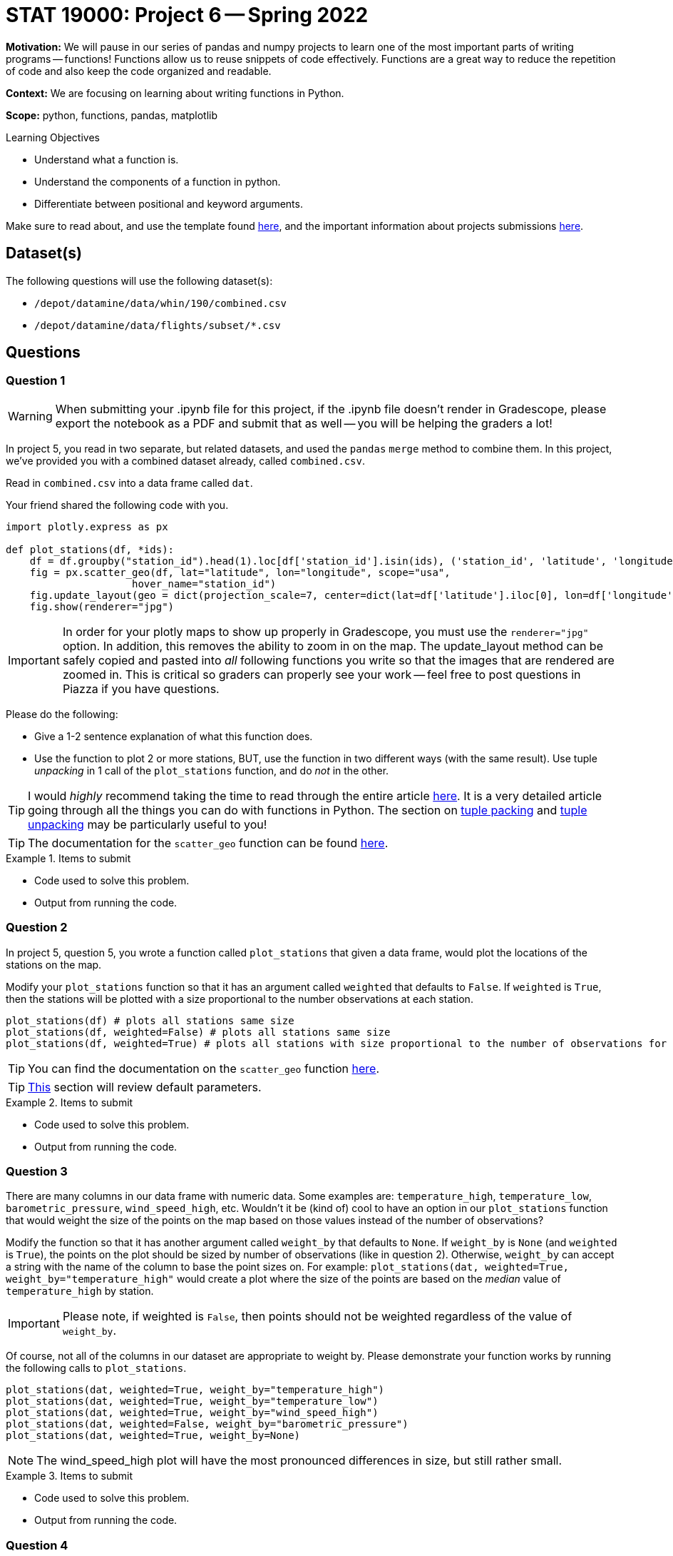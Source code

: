 = STAT 19000: Project 6 -- Spring 2022

**Motivation:** We will pause in our series of pandas and numpy projects to learn one of the most important parts of writing programs — functions! Functions allow us to reuse snippets of code effectively. Functions are a great way to reduce the repetition of code and also keep the code organized and readable.

**Context:** We are focusing on learning about writing functions in Python.

**Scope:** python, functions, pandas, matplotlib

.Learning Objectives
****
- Understand what a function is.
- Understand the components of a function in python.
- Differentiate between positional and keyword arguments. 
****

Make sure to read about, and use the template found xref:templates.adoc[here], and the important information about projects submissions xref:submissions.adoc[here].

== Dataset(s)

The following questions will use the following dataset(s):

- `/depot/datamine/data/whin/190/combined.csv`
- `/depot/datamine/data/flights/subset/*.csv`

== Questions

=== Question 1

[WARNING]
====
When submitting your .ipynb file for this project, if the .ipynb file doesn't render in Gradescope, please export the notebook as a PDF and submit that as well -- you will be helping the graders a lot!
====

In project 5, you read in two separate, but related datasets, and used the `pandas` `merge` method to combine them. In this project, we've provided you with a combined dataset already, called `combined.csv`.

Read in `combined.csv` into a data frame called `dat`. 

Your friend shared the following code with you.

[source,python]
----
import plotly.express as px

def plot_stations(df, *ids):
    df = df.groupby("station_id").head(1).loc[df['station_id'].isin(ids), ('station_id', 'latitude', 'longitude')]
    fig = px.scatter_geo(df, lat="latitude", lon="longitude", scope="usa", 
                     hover_name="station_id")
    fig.update_layout(geo = dict(projection_scale=7, center=dict(lat=df['latitude'].iloc[0], lon=df['longitude'].iloc[0])))
    fig.show(renderer="jpg")
----

[IMPORTANT]
====
In order for your plotly maps to show up properly in Gradescope, you must use the `renderer="jpg"` option. In addition, this removes the ability to zoom in on the map. The update_layout method can be safely copied and pasted into _all_ following functions you write so that the images that are rendered are zoomed in. This is critical so graders can properly see your work -- feel free to post questions in Piazza if you have questions.
====

Please do the following:

- Give a 1-2 sentence explanation of what this function does.
- Use the function to plot 2 or more stations, BUT, use the function in two different ways (with the same result). Use tuple _unpacking_ in 1 call of the `plot_stations` function, and do _not_ in the other.

[TIP]
====
I would _highly_ recommend taking the time to read through the entire article https://realpython.com/defining-your-own-python-function/[here]. It is a very detailed article going through all the things you can do with functions in Python. The section on https://realpython.com/defining-your-own-python-function/#argument-tuple-packing[tuple packing] and https://realpython.com/defining-your-own-python-function/#argument-tuple-unpacking[tuple unpacking] may be particularly useful to you!
====

[TIP]
====
The documentation for the `scatter_geo` function can be found https://plotly.com/python-api-reference/generated/plotly.express.scatter_geo[here].
====

.Items to submit
====
- Code used to solve this problem.
- Output from running the code.
====

=== Question 2

In project 5, question 5, you wrote a function called `plot_stations` that given a data frame, would plot the locations of the stations on the map.

Modify your `plot_stations` function so that it has an argument called `weighted` that defaults to `False`. If `weighted` is `True`, then the stations will be plotted with a size proportional to the number observations at each station.

[source,python]
----
plot_stations(df) # plots all stations same size
plot_stations(df, weighted=False) # plots all stations same size
plot_stations(df, weighted=True) # plots all stations with size proportional to the number of observations for the station
----

[TIP]
====
You can find the documentation on the `scatter_geo` function https://plotly.com/python-api-reference/generated/plotly.express.scatter_geo[here].
====

[TIP]
====
https://realpython.com/defining-your-own-python-function/#default-parameters[This] section will review default parameters.
====

.Items to submit
====
- Code used to solve this problem.
- Output from running the code.
====

=== Question 3

There are many columns in our data frame with numeric data. Some examples are: `temperature_high`, `temperature_low`, `barometric_pressure`, `wind_speed_high`, etc. Wouldn't it be (kind of) cool to have an option in our `plot_stations` function that would weight the size of the points on the map based on those values instead of the number of observations? 

Modify the function so that it has another argument called `weight_by` that defaults to `None`. If `weight_by` is `None` (and `weighted` is `True`), the points on the plot should be sized by number of observations (like in question 2). Otherwise, `weight_by` can accept a string with the name of the column to base the point sizes on. For example: `plot_stations(dat, weighted=True, weight_by="temperature_high"` would create a plot where the size of the points are based on the _median_ value of `temperature_high` by station.

[IMPORTANT]
====
Please note, if weighted is `False`, then points should not be weighted regardless of the value of `weight_by`.
====

Of course, not all of the columns in our dataset are appropriate to weight by. Please demonstrate your function works by running the following calls to `plot_stations`.

[source,python]
----
plot_stations(dat, weighted=True, weight_by="temperature_high")
plot_stations(dat, weighted=True, weight_by="temperature_low")
plot_stations(dat, weighted=True, weight_by="wind_speed_high")
plot_stations(dat, weighted=False, weight_by="barometric_pressure")
plot_stations(dat, weighted=True, weight_by=None)
----

[NOTE]
====
The wind_speed_high plot will have the most pronounced differences in size, but still rather small.
====

.Items to submit
====
- Code used to solve this problem.
- Output from running the code.
====

=== Question 4

You've learned a lot about plotting maps in plotly, the `groupby` method (most likely), and hopefully functions as well!

Check out all of the datasets in the `/depot/datamine/data/flights/subset` directory. Write a function that creates _any_ new plot using some or all of the data in the `subset` directory. The plots could be maps, other plots, anything you want! The goal should be to make the function useful for exploring flight data in the provided format. Take advantage of the tuple packing and unpacking, default arguments, etc. You could even have a function _inside_ another function (a helper function). Do you best to challenge yourself and have fun. Any solid effort will receive full credit.

.Items to submit
====
- Code used to solve this problem.
- Output from running the code.
====

=== Question 5 (optional, 0 pts)

Write a function that accepts the WHIN weather dataset (as a data frame), and an argument _n_. This function should plot the largest _n_ distances between stations on a map. See https://plotly.com/python/lines-on-maps/[here] for examples of plotting lines on a map. 

If you are feeling very adventurous, there is a data structure called a kdtree that you can use to very efficiently find the _n_ closest or furthest points, however, this is probably not necessary as there are not _that_ many distances to calculate for this dataset.

.Items to submit
====
- Code used to solve this problem.
- Output from running the code.
====

[WARNING]
====
_Please_ make sure to double check that your submission is complete, and contains all of your code and output before submitting. If you are on a spotty internet connect    ion, it is recommended to download your submission after submitting it to make sure what you _think_ you submitted, was what you _actually_ submitted.
                                                                                                                             
In addition, please review our xref:book:projects:submissions.adoc[submission guidelines] before submitting your project.
====
